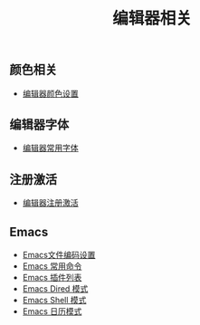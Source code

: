 #+TITLE: 编辑器相关


** 颜色相关
+ [[./background-color.org][编辑器颜色设置]]

** 编辑器字体
+ [[./editor-fonts.org][编辑器常用字体]]

** 注册激活
+ [[./registration-code.org][编辑器注册激活]]

** Emacs
+ [[./emacs-encoding.org][Emacs文件编码设置]]
+ [[./emacs-keyboard-shortcuts.org][Emacs 常用命令]]
+ [[./emacs-plugin.org][Emacs 插件列表]]
+ [[./emacs-dired.org][Emacs Dired 模式]]
+ [[./emacs-shell.org][Emacs Shell 模式]]
+ [[./emacs-calendar.org][Emacs 日历模式]]
